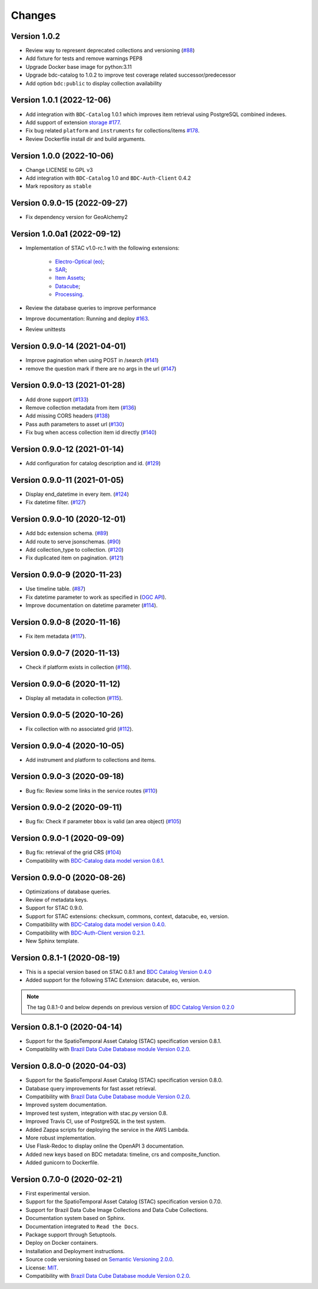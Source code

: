 ..
    This file is part of BDC-STAC.
    Copyright (C) 2022 INPE.

    This program is free software: you can redistribute it and/or modify
    it under the terms of the GNU General Public License as published by
    the Free Software Foundation, either version 3 of the License, or
    (at your option) any later version.

    This program is distributed in the hope that it will be useful,
    but WITHOUT ANY WARRANTY; without even the implied warranty of
    MERCHANTABILITY or FITNESS FOR A PARTICULAR PURPOSE. See the
    GNU General Public License for more details.

    You should have received a copy of the GNU General Public License
    along with this program. If not, see <https://www.gnu.org/licenses/gpl-3.0.html>.


=======
Changes
=======

Version 1.0.2
-------------

- Review way to represent deprecated collections and versioning (`#88 <https://github.com/brazil-data-cube/bdc-stac/issues/88>`_)
- Add fixture for tests and remove warnings PEP8
- Upgrade Docker base image for python:3.11
- Upgrade bdc-catalog to 1.0.2 to improve test coverage related successor/predecessor
- Add option ``bdc:public`` to display collection availability


Version 1.0.1 (2022-12-06)
--------------------------

- Add integration with ``BDC-Catalog`` 1.0.1 which improves item retrieval using PostgreSQL combined indexes.
- Add support of extension `storage <https://github.com/stac-extensions/storage>`_ `#177 <https://github.com/brazil-data-cube/bdc-stac/issues/177>`_.
- Fix bug related ``platform`` and ``instruments`` for collections/items `#178 <https://github.com/brazil-data-cube/bdc-stac/issues/178>`_.
- Review Dockerfile install dir and build arguments.


Version 1.0.0 (2022-10-06)
--------------------------

- Change LICENSE to GPL v3
- Add integration with ``BDC-Catalog`` 1.0 and ``BDC-Auth-Client`` 0.4.2
- Mark repository as ``stable``


Version 0.9.0-15 (2022-09-27)
-----------------------------

- Fix dependency version for GeoAlchemy2


Version 1.0.0a1 (2022-09-12)
----------------------------

- Implementation of STAC v1.0-rc.1 with the following extensions:

   - `Electro-Optical (eo) <https://github.com/stac-extensions/eo>`_;
   - `SAR <https://github.com/stac-extensions/sar>`_;
   - `Item Assets <https://github.com/stac-extensions/item-assets>`_;
   - `Datacube <https://github.com/stac-extensions/datacube>`_;
   - `Processing <https://github.com/stac-extensions/processing>`_.

- Review the database queries to improve performance
- Improve documentation: Running and deploy `#163 <https://github.com/brazil-data-cube/bdc-stac/issues/163>`_.
- Review unittests


Version 0.9.0-14 (2021-04-01)
-----------------------------

- Improve pagination when using POST in /search (`#141 <https://github.com/brazil-data-cube/bdc-stac/pull/141>`_)
- remove the question mark if there are no args in the url (`#147 <https://github.com/brazil-data-cube/bdc-stac/pull/147>`_)

Version 0.9.0-13 (2021-01-28)
-----------------------------

- Add drone support (`#133 <https://github.com/brazil-data-cube/bdc-stac/issues/133>`_)
- Remove collection metadata from item (`#136 <https://github.com/brazil-data-cube/bdc-stac/issues/136>`_)
- Add missing CORS headers (`#138 <https://github.com/brazil-data-cube/bdc-stac/issues/138>`_)
- Pass auth parameters to asset url (`#130 <https://github.com/brazil-data-cube/bdc-stac/issues/130>`_)
- Fix bug when access collection item id directly (`#140 <https://github.com/brazil-data-cube/bdc-stac/issues/140>`_)

Version 0.9.0-12 (2021-01-14)
-----------------------------

- Add configuration for catalog description and id. (`#129 <https://github.com/brazil-data-cube/bdc-stac/issues/129>`_)

Version 0.9.0-11 (2021-01-05)
-----------------------------


- Display end_datetime in every item. (`#124 <https://github.com/brazil-data-cube/bdc-stac/issues/124>`_)
- Fix datetime filter. (`#127 <https://github.com/brazil-data-cube/bdc-stac/issues/127>`_)


Version 0.9.0-10 (2020-12-01)
-----------------------------

- Add bdc extension schema. (`#89 <https://github.com/brazil-data-cube/bdc-stac/issues/89>`_)
- Add route to serve jsonschemas. (`#90 <https://github.com/brazil-data-cube/bdc-stac/issues/90>`_)
- Add collection_type to collection. (`#120 <https://github.com/brazil-data-cube/bdc-stac/issues/120>`_)
- Fix duplicated item on pagination. (`#121 <https://github.com/brazil-data-cube/bdc-stac/issues/121>`_)


Version 0.9.0-9 (2020-11-23)
-----------------------------

- Use timeline table. (`#87 <https://github.com/brazil-data-cube/bdc-stac/issues/87>`_)
- Fix datetime parameter to work as specified in (`OGC API <http://docs.opengeospatial.org/is/17-069r3/17-069r3.html#_parameter_datetime>`_).
- Improve documentation on datetime parameter (`#114 <https://github.com/brazil-data-cube/bdc-stac/issues/114>`_).


Version 0.9.0-8 (2020-11-16)
----------------------------


- Fix item metadata (`#117 <https://github.com/brazil-data-cube/bdc-stac/pull/117>`_).


Version 0.9.0-7 (2020-11-13)
----------------------------


- Check if platform exists in collection (`#116 <https://github.com/brazil-data-cube/bdc-stac/pull/116>`_).


Version 0.9.0-6 (2020-11-12)
----------------------------


- Display all metadata in collection (`#115 <https://github.com/brazil-data-cube/bdc-stac/pull/115>`_).


Version 0.9.0-5 (2020-10-26)
----------------------------


- Fix collection with no associated grid (`#112 <https://github.com/brazil-data-cube/bdc-stac/pull/112>`_).


Version 0.9.0-4 (2020-10-05)
----------------------------


- Add instrument and platform to collections and items.


Version 0.9.0-3 (2020-09-18)
----------------------------


- Bug fix: Review some links in the service routes (`#110 <https://github.com/brazil-data-cube/bdc-stac/pull/110>`_)



Version 0.9.0-2 (2020-09-11)
----------------------------


- Bug fix: Check if parameter ``bbox`` is valid (an area object) (`#105 <https://github.com/brazil-data-cube/bdc-stac/issues/105>`_)


Version 0.9.0-1 (2020-09-09)
----------------------------


- Bug fix: retrieval of the grid CRS (`#104 <https://github.com/brazil-data-cube/bdc-stac/issues/104>`_)

- Compatibility with `BDC-Catalog data model version 0.6.1 <https://github.com/brazil-data-cube/bdc-catalog>`_.


Version 0.9.0-0 (2020-08-26)
----------------------------


- Optimizations of database queries.

- Review of metadata keys.

- Support for STAC 0.9.0.

- Support for STAC extensions: checksum, commons, context, datacube, eo, version.

- Compatibility with `BDC-Catalog data model version 0.4.0 <https://github.com/brazil-data-cube/bdc-catalog>`_.

- Compatibility with `BDC-Auth-Client version 0.2.1 <https://github.com/brazil-data-cube/bdc-auth-client>`_.

- New Sphinx template.


Version 0.8.1-1 (2020-08-19)
----------------------------


- This is a special version based on STAC 0.8.1 and `BDC Catalog Version 0.4.0 <https://github.com/brazil-data-cube/bdc-catalog/tree/v0.4.0>`_

- Added support for the following STAC Extension: datacube, eo, version.


.. note::

    The tag 0.8.1-0 and below depends on previous version of `BDC Catalog Version 0.2.0 <https://github.com/brazil-data-cube/bdc-catalog/tree/v0.2.0>`_


Version 0.8.1-0 (2020-04-14)
----------------------------


- Support for the SpatioTemporal Asset Catalog (STAC) specification version 0.8.1.

- Compatibility with `Brazil Data Cube Database module Version 0.2.0 <https://github.com/brazil-data-cube/bdc-db/tree/v0.2.0>`_.


Version 0.8.0-0 (2020-04-03)
----------------------------


- Support for the SpatioTemporal Asset Catalog (STAC) specification version 0.8.0.

- Database query improvements for fast asset retrieval.

- Compatibility with `Brazil Data Cube Database module Version 0.2.0 <https://github.com/brazil-data-cube/bdc-db/tree/v0.2.0>`_.

- Improved system documentation.

- Improved test system, integration with stac.py version 0.8.

- Improved Travis CI, use of PostgreSQL in the test system.

- Added Zappa scripts for deploying the service in the AWS Lambda.

- More robust implementation.

- Use Flask-Redoc to display online the OpenAPI 3 documentation.

- Added new keys based on BDC metadata: timeline, crs and composite_function.

- Added gunicorn to Dockerfile.


Version 0.7.0-0 (2020-02-21)
----------------------------


- First experimental version.

- Support for the SpatioTemporal Asset Catalog (STAC) specification version 0.7.0.

- Support for Brazil Data Cube Image Collections and Data Cube Collections.

- Documentation system based on Sphinx.

- Documentation integrated to ``Read the Docs``.

- Package support through Setuptools.

- Deploy on Docker containers.

- Installation and Deployment instructions.

- Source code versioning based on `Semantic Versioning 2.0.0 <https://semver.org/>`_.

- License: `MIT <https://raw.githubusercontent.com/brazil-data-cube/bdc-stac/v0.7.0-0/LICENSE>`_.

- Compatibility with `Brazil Data Cube Database module Version 0.2.0 <https://github.com/brazil-data-cube/bdc-db/tree/v0.2.0>`_.
